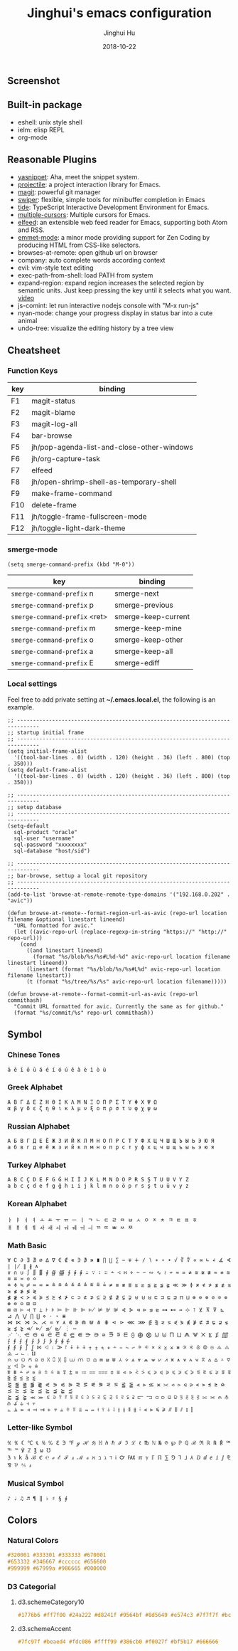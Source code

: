 #+TITLE: Jinghui's emacs configuration
#+AUTHOR: Jinghui Hu
#+EMAIL: hujinghui@buaa.edu.cn
#+DATE: 2018-10-22
#+TAGS: emacs configuration elisp

** Screenshot

[[file:screenshot.png]]

** Built-in package

- eshell: unix style shell
- ielm: elisp REPL
- org-mode

** Reasonable Plugins

- [[https://github.com/joaotavora/yasnippet][yasnippet]]: Aha, meet the snippet system.
- [[https://github.com/bbatsov/projectile][projectile]]: a project interaction library for Emacs.
- [[https://magit.vc/][magit]]: powerful git manager
- [[https://github.com/abo-abo/swiper][swiper]]: flexible, simple tools for minibuffer completion in Emacs
- [[https://github.com/ananthakumaran/tide][tide]]: TypeScript Interactive Development Environment for Emacs.
- [[https://github.com/magnars/multiple-cursors.el][multiple-cursors]]: Multiple cursors for Emacs.
- [[https://github.com/skeeto/elfeed][elfeed]]: an extensible web feed reader for Emacs, supporting both Atom and RSS.
- [[https://github.com/smihica/emmet-mode][emmet-mode]]: a minor mode providing support for Zen Coding by producing HTML from CSS-like selectors.
- browses-at-remote: open github url on browser
- company: auto complete words according context
- evil: vim-style text editing
- exec-path-from-shell: load PATH from system
- expand-region: expand region increases the selected region by semantic units. Just keep pressing the key until it selects what you want. [[http://emacsrocks.com/e09.html][video]]
- js-comint: let run interactive nodejs console with "M-x run-js"
- nyan-mode: change your progress display in status bar into a cute animal
- undo-tree: visualize the editing history by a tree view

** Cheatsheet

*** Function Keys
| key | binding                                    |
|-----+--------------------------------------------|
| F1  | magit-status                               |
| F2  | magit-blame                                |
| F3  | magit-log-all                              |
| F4  | bar-browse                                 |
| F5  | jh/pop-agenda-list-and-close-other-windows |
| F6  | jh/org-capture-task                        |
| F7  | elfeed                                     |
| F8  | jh/open-shrimp-shell-as-temporary-shell    |
| F9  | make-frame-command                         |
| F10 | delete-frame                               |
| F11 | jh/toggle-frame-fullscreen-mode            |
| F12 | jh/toggle-light-dark-theme                 |

*** smerge-mode
#+BEGIN_SRC elisp
  (setq smerge-command-prefix (kbd "M-0"))
#+END_SRC
| key                           | binding             |
|-------------------------------+---------------------|
| ~smerge-command-prefix~ n     | smerge-next         |
| ~smerge-command-prefix~ p     | smerge-previous     |
| ~smerge-command-prefix~ <ret> | smerge-keep-current |
| ~smerge-command-prefix~ m     | smerge-keep-mine    |
| ~smerge-command-prefix~ o     | smerge-keep-other   |
| ~smerge-command-prefix~ a     | smerge-keep-all     |
| ~smerge-command-prefix~ E     | smerge-ediff        |

*** Local settings

Feel free to add private setting at *~/.emacs.local.el*, the following is an
example.

#+BEGIN_SRC elisp
;; -----------------------------------------------------------------------------
;; startup initial frame
;; -----------------------------------------------------------------------------
(setq initial-frame-alist
  '((tool-bar-lines . 0) (width . 120) (height . 36) (left . 800) (top . 350)))
(setq default-frame-alist
  '((tool-bar-lines . 0) (width . 120) (height . 36) (left . 800) (top . 350)))

;; -----------------------------------------------------------------------------
;; setup database
;; -----------------------------------------------------------------------------
(setq-default
  sql-product "oracle"
  sql-user "username"
  sql-password "xxxxxxxx"
  sql-database "host/sid")

;; -----------------------------------------------------------------------------
;; bar-browse, settup a local git repository
;; -----------------------------------------------------------------------------
(add-to-list 'browse-at-remote-remote-type-domains '("192.168.0.202" . "avic"))

(defun browse-at-remote--format-region-url-as-avic (repo-url location filename &optional linestart lineend)
  "URL formatted for avic."
  (let ((avic-repo-url (replace-regexp-in-string "https://" "http://" repo-url)))
    (cond
      ((and linestart lineend)
        (format "%s/blob/%s/%s#L%d-%d" avic-repo-url location filename linestart lineend))
      (linestart (format "%s/blob/%s/%s#L%d" avic-repo-url location filename linestart))
      (t (format "%s/tree/%s/%s" avic-repo-url location filename)))))

(defun browse-at-remote--format-commit-url-as-avic (repo-url commithash)
  "Commit URL formatted for avic. Currently the same as for github."
  (format "%s/commit/%s" repo-url commithash))
#+END_SRC

** Symbol

*** Chinese Tones

#+BEGIN_SRC text
  ā ē ī ō ū á é í ó ú ě à è ì ò ù
#+END_SRC

*** Greek Alphabet

#+BEGIN_SRC text
  Α Β Γ Δ Ε Ζ Η Θ Ι Κ Λ Μ Ν Ξ Ο Π Ρ Σ Τ Υ Φ Χ Ψ Ω
  α β γ δ ε ζ η θ ι κ λ μ ν ξ ο π ρ σ τ υ φ χ ψ ω
#+END_SRC

*** Russian Alphabet

#+BEGIN_SRC text
  А Б В Г Д Е Ё Ж З И Й К Л М Н О П Р С Т У Ф Х Ц Ч Ш Щ Ъ Ы Ь Э Ю Я
  а б в г д е ё ж з и й к л м н о п р с т у ф х ц ч ш щ ъ ы ь э ю я
#+END_SRC

*** Turkey Alphabet

#+BEGIN_SRC text
  A B C Ç D E F G Ğ H I İ J K L M N O Ö P R S Ş T U Ü V Y Z
  a b c ç d e f g ğ h ı i j k l m n o ö p r s ş t u ü v y z
#+END_SRC

*** Korean Alphabet

#+BEGIN_SRC text
  ㅏ ㅑ ㅓ ㅕ ㅗ ㅛ ㅜ ㅠ ㅡ ㅣ ㄱ ㄴ ㄷ ㄹ ㅁ ㅂ ㅅ ㅇ ㅈ ㅊ ㅋ ㅌ ㅍ ㅎ
  ㅐ ㅒ ㅔ ㅖ ㅘ ㅙ ㅚ ㅝ ㅞ ㅟ ㅢ ㄲ ㄸ ㅃ ㅆ ㅉ
#+END_SRC

*** Math Basic

#+BEGIN_SRC text
  ∀ ∁ ∂ ∃ ∄ ∅ ∆ ∇ ∈ ∉ ∊ ∋ ∌ ∍ ∎ ∏ ∐ ∑ − ∓ ∔ ∕ ∖ ∗ ∘ ∙ √ ∛ ∜ ∝ ∞ ∟ ∠ ∡ ∢ ∣ ∤ ∥ ∦ ∧
  ∨ ∩ ∪ ∫ ∬ ∭ ∮ ∯ ∰ ∱ ∲ ∳ ∴ ∵ ∶ ∷ ∸ ∹ ∺ ∻ ∼ ∽ ∾ ∿ ≀ ≁ ≂ ≃ ≄ ≅ ≆ ≇ ≈ ≉ ≊ ≋ ≌ ≍ ≎ ≏
  ≐ ≑ ≒ ≓ ≔ ≕ ≖ ≗ ≘ ≙ ≚ ≛ ≜ ≝ ≞ ≟ ≠ ≡ ≢ ≣ ≤ ≥ ≦ ≧ ≨ ≩ ≪ ≫ ≬ ≭ ≮ ≯ ≰ ≱ ≲ ≳ ≴ ≵ ≶ ≷
  ≸ ≹ ≺ ≻ ≼ ≽ ≾ ≿ ⊀ ⊁ ⊂ ⊃ ⊄ ⊅ ⊆ ⊇ ⊈ ⊉ ⊊ ⊋ ⊌ ⊍ ⊎ ⊏ ⊐ ⊑ ⊒ ⊓ ⊔ ⊕ ⊖ ⊗ ⊘ ⊙ ⊚ ⊛ ⊜ ⊝ ⊞ ⊟
  ⊠ ⊡ ⊢ ⊣ ⊤ ⊥ ⊦ ⊧ ⊨ ⊩ ⊪ ⊫ ⊬ ⊭ ⊮ ⊯ ⊰ ⊱ ⊲ ⊳ ⊴ ⊵ ⊶ ⊷ ⊸ ⊹ ⊺ ⊻ ⊼ ⊽ ⊾ ⊿ ⋀ ⋁ ⋂ ⋃ ⋄ ⋅ ⋆ ⋇
  ⋈ ⋉ ⋊ ⋋ ⋌ ⋍ ⋎ ⋏ ⋐ ⋑ ⋒ ⋓ ⋔ ⋕ ⋖ ⋗ ⋘ ⋙ ⋚ ⋛ ⋜ ⋝ ⋞ ⋟ ⋠ ⋡ ⋢ ⋣ ⋤ ⋥ ⋦ ⋧ ⋨ ⋩ ⋪ ⋫ ⋬ ⋭ ⋮ ⋯
  ⋰ ⋱ ⋲ ⋳ ⋴ ⋵ ⋶ ⋷ ⋸ ⋹ ⋺ ⋻ ⋼ ⋽ ⋾ ⋿ ⨀ ⨁ ⨂ ⨃ ⨄ ⨅ ⨆ ⨇ ⨈ ⨉ ⨊ ⨋ ⨌ ⨍ ⨎ ⨏ ⨐ ⨑ ⨒ ⨓ ⨔ ⨕ ⨖ ⨗
  ⨘ ⨙ ⨚ ⨛ ⨜ ⨝ ⨞ ⨟ ⨠ ⨡ ⨢ ⨣ ⨤ ⨥ ⨦ ⨧ ⨨ ⨩ ⨪ ⨫ ⨬ ⨭ ⨮ ⨯ ⨰ ⨱ ⨲ ⨳ ⨴ ⨵ ⨶ ⨷ ⨸ ⨹ ⨺ ⨻ ⨼ ⨽ ⨾ ⨿
  ⩀ ⩁ ⩂ ⩃ ⩄ ⩅ ⩆ ⩇ ⩈ ⩉ ⩊ ⩋ ⩌ ⩍ ⩎ ⩏ ⩐ ⩑ ⩒ ⩓ ⩔ ⩕ ⩖ ⩗ ⩘ ⩙ ⩚ ⩛ ⩜ ⩝ ⩞ ⩟ ⩠ ⩡ ⩢ ⩣ ⩤ ⩥ ⩦ ⩧
  ⩨ ⩩ ⩪ ⩫ ⩬ ⩭ ⩮ ⩯ ⩰ ⩱ ⩲ ⩳ ⩴ ⩵ ⩶ ⩷ ⩸ ⩹ ⩺ ⩻ ⩼ ⩽ ⩾ ⩿ ⪀ ⪁ ⪂ ⪃ ⪄ ⪅ ⪆ ⪇ ⪈ ⪉ ⪊ ⪋ ⪌ ⪍ ⪎ ⪏
  ⪐ ⪑ ⪒ ⪓ ⪔ ⪕ ⪖ ⪗ ⪘ ⪙ ⪚ ⪛ ⪜ ⪝ ⪞ ⪟ ⪠ ⪡ ⪢ ⪣ ⪤ ⪥ ⪦ ⪧ ⪨ ⪩ ⪪ ⪫ ⪬ ⪭ ⪮ ⪯ ⪰ ⪱ ⪲ ⪳ ⪴ ⪵ ⪶ ⪷
  ⪸ ⪹ ⪺ ⪻ ⪼ ⪽ ⪾ ⪿ ⫀ ⫁ ⫂ ⫃ ⫄ ⫅ ⫆ ⫇ ⫈ ⫉ ⫊ ⫋ ⫌ ⫍ ⫎ ⫏ ⫐ ⫑ ⫒ ⫓ ⫔ ⫕ ⫖ ⫗ ⫘ ⫙ ⫚ ⫛ ⫝̸ ⫝ ⫞ ⫟
  ⫠ ⫡ ⫢ ⫣ ⫤ ⫥ ⫦ ⫧ ⫨ ⫩ ⫪ ⫫ ⫬ ⫭ ⫮ ⫯ ⫰ ⫱ ⫲ ⫳ ⫴ ⫵ ⫶ ⫷ ⫸ ⫹ ⫺ ⫻ ⫼ ⫽ ⫾ ⫿
#+END_SRC

*** Letter-like Symbol

#+BEGIN_SRC text
  ℀ ℁ ℂ ℃ ℄ ℅ ℆ ℇ ℈ ℉ ℊ ℋ ℌ ℍ ℎ ℏ ℐ ℑ ℒ ℓ ℔ ℕ № ℗ ℘ ℙ ℚ ℛ ℜ ℝ ℞ ℟ ℠ ℡ ™ ℣ ℤ ℥ ω ℧
  ℨ ℩ k å ℬ ℭ ℮ ℯ ℰ ℱ ⅎ ℳ ℴ ℵ ℶ ℷ ℸ ℹ ℺ ℻ ℼ ℽ ℾ ℿ ⅀ ⅁ ⅂ ⅃ ⅄ ⅅ ⅆ ⅇ ⅈ ⅉ ⅊ ⅋ ⅌ ⅍ ⅎ
#+END_SRC

*** Musical Symbol
#+BEGIN_SRC text
♪ ♩ ♫ ♬ ¶ ‖ ♭ ♯ § ∮
#+END_SRC

** Colors

*** Natural Colors

#+BEGIN_SRC css
  #320001 #333301 #333333 #670001
  #653332 #346667 #cccccc #656600
  #999999 #67999a #986665 #000000
#+END_SRC

*** D3 Categorial

****  d3.schemeCategory10

#+BEGIN_SRC css
  #1776b6 #ff7f00 #24a222 #d8241f #9564bf #8d5649 #e574c3 #7f7f7f #bcbf00 #00bed1
#+END_SRC

**** d3.schemeAccent

#+BEGIN_SRC css
  #7fc97f #beaed4 #fdc086 #ffff99 #386cb0 #f0027f #bf5b17 #666666
#+END_SRC
